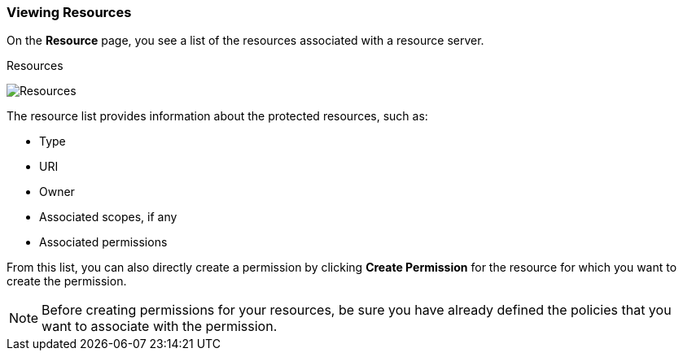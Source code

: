 [[_resource_view]]
=== Viewing Resources

On the *Resource* page, you see a list of the resources associated with a resource server.

.Resources
image:../../images/resource/view.png[alt="Resources"]

The resource list provides information about the protected resources, such as:

* Type
* URI
* Owner
* Associated scopes, if any
* Associated permissions

From this list, you can also directly create a permission by clicking *Create Permission* for the resource for which you want to create the permission.

[NOTE]
Before creating permissions for your resources, be sure you have already defined the policies that you want to associate with the permission.